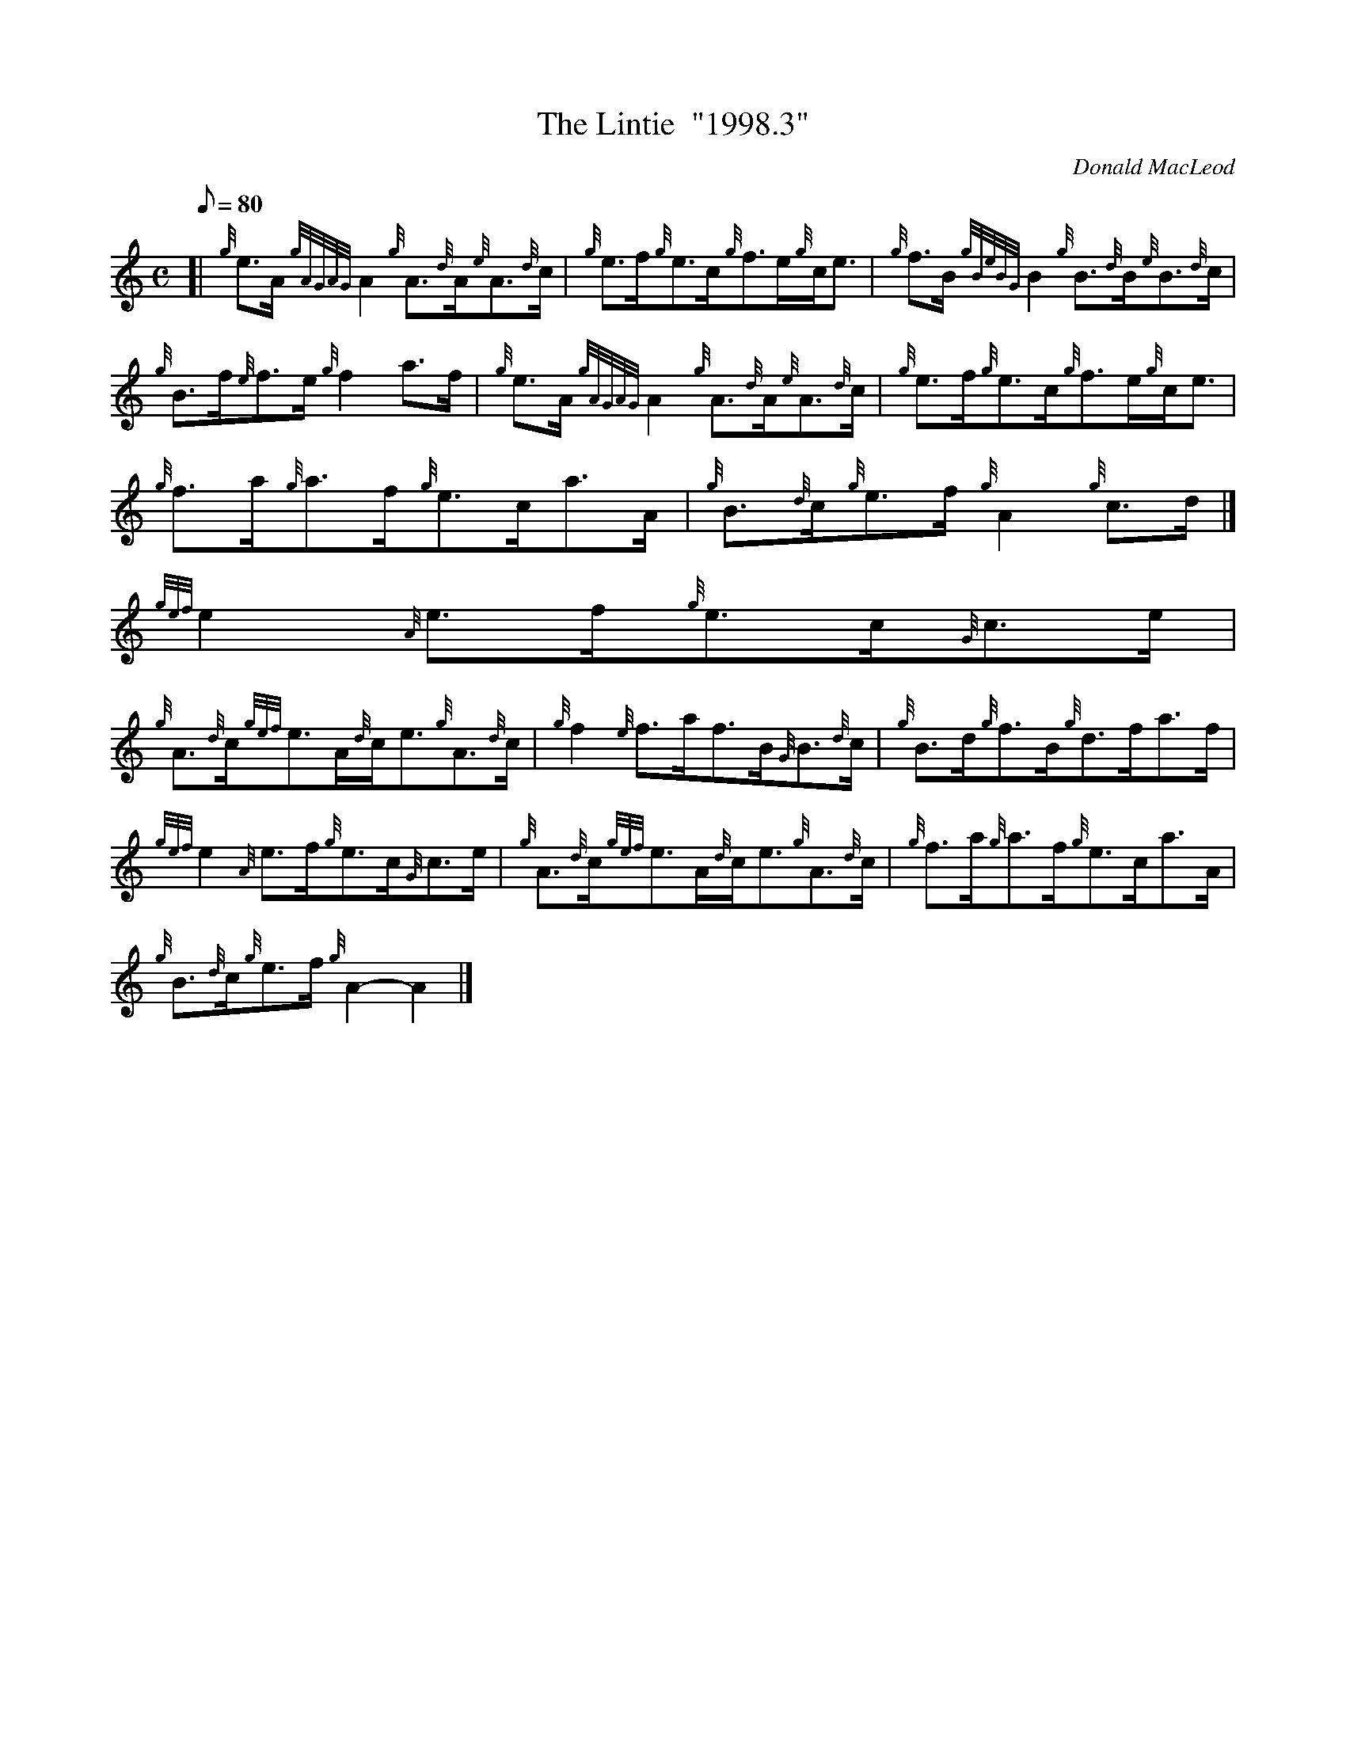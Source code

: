 X:1
T:The Lintie  "1998.3"
M:C
L:1/8
Q:80
C:Donald MacLeod
S:Reel
K:HP
[| {g}e3/2A/2{gAGAG}A2{g}A3/2{d}A/2{e}A3/2{d}c/2 | \
{g}e3/2f/2{g}e3/2c/2{g}f3/2e/2{g}c/2e3/2 | \
{g}f3/2B/2{gBeBG}B2{g}B3/2{d}B/2{e}B3/2{d}c/2 |
{g}B3/2f/2{e}f3/2e/2{g}f2a3/2f/2 | \
{g}e3/2A/2{gAGAG}A2{g}A3/2{d}A/2{e}A3/2{d}c/2 | \
{g}e3/2f/2{g}e3/2c/2{g}f3/2e/2{g}c/2e3/2 |
{g}f3/2a/2{g}a3/2f/2{g}e3/2c/2a3/2A/2 | \
{g}B3/2{d}c/2{g}e3/2f/2{g}A2{g}c3/2d/2|]
{gef}e2{A}e3/2f/2{g}e3/2c/2{G}c3/2e/2 |
{g}A3/2{d}c/2{gef}e3/2A/2{d}c/2e3/2{g}A3/2{d}c/2 | \
{g}f2{e}f3/2a/2f3/2B/2{G}B3/2{d}c/2 | \
{g}B3/2d/2{g}f3/2B/2{g}d3/2f/2a3/2f/2 |
{gef}e2{A}e3/2f/2{g}e3/2c/2{G}c3/2e/2 | \
{g}A3/2{d}c/2{gef}e3/2A/2{d}c/2e3/2{g}A3/2{d}c/2 | \
{g}f3/2a/2{g}a3/2f/2{g}e3/2c/2a3/2A/2 |
{g}B3/2{d}c/2{g}e3/2f/2{g}A2-A2|]
